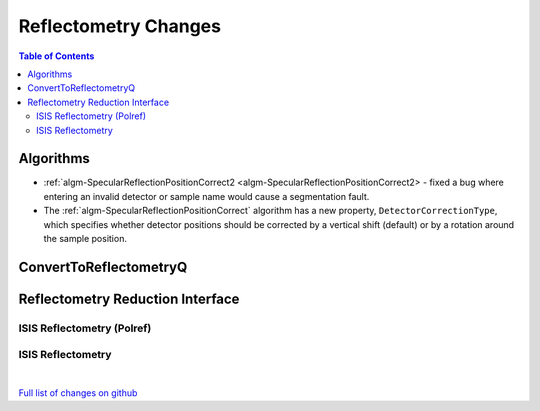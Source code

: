 =====================
Reflectometry Changes
=====================

.. contents:: Table of Contents
   :local:

Algorithms
----------

* :ref:`algm-SpecularReflectionPositionCorrect2 <algm-SpecularReflectionPositionCorrect2> - fixed a bug where entering
  an invalid detector or sample name would cause a segmentation fault.
* The :ref:`algm-SpecularReflectionPositionCorrect` algorithm has a new property, ``DetectorCorrectionType``, which specifies whether detector positions should be corrected by a vertical shift (default) or by a rotation around the sample position.

ConvertToReflectometryQ
-----------------------


Reflectometry Reduction Interface
---------------------------------

ISIS Reflectometry (Polref)
###########################

ISIS Reflectometry
##################

|

`Full list of changes on github <http://github.com/mantidproject/mantid/pulls?q=is%3Apr+milestone%3A%22Release+3.10%22+is%3Amerged+label%3A%22Component%3A+Reflectometry%22>`__

